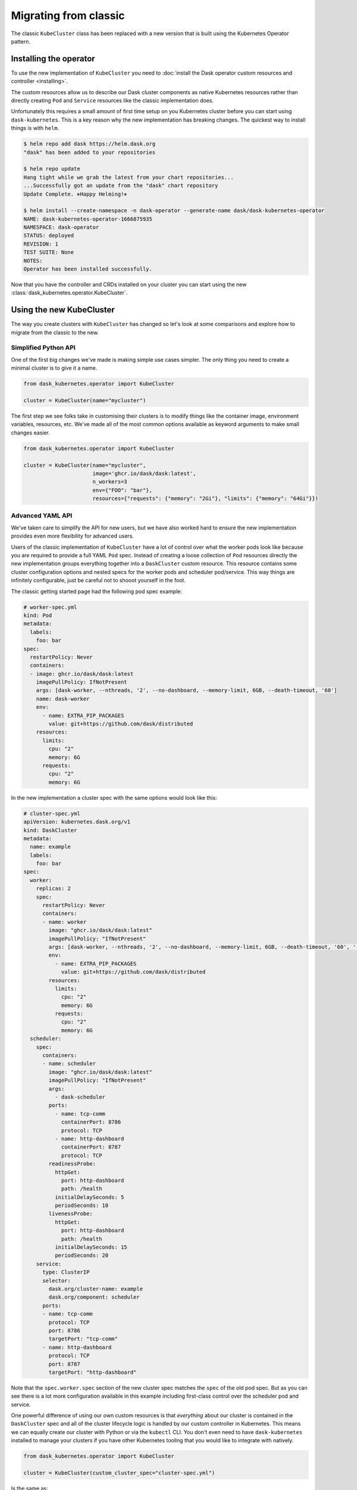 Migrating from classic
======================

The classic ``KubeCluster`` class has been replaced with a new version that is built using the Kubernetes Operator pattern.


Installing the operator
-----------------------

To use the new implementation of ``KubeCluster`` you need to :doc:`install the Dask operator custom resources and controller <installing>`.

The custom resources allow us to describe our Dask cluster components as native Kubernetes resources rather than directly creating ``Pod`` and ``Service`` resources like the classic implementation does.

Unfortunately this requires a small amount of first time setup on you Kubernetes cluster before you can start using ``dask-kubernetes``. This is a key reason why the new implementation has breaking changes.
The quickest way to install things is with ``helm``.

.. code-block:: console

    $ helm repo add dask https://helm.dask.org
    "dask" has been added to your repositories

    $ helm repo update
    Hang tight while we grab the latest from your chart repositories...
    ...Successfully got an update from the "dask" chart repository
    Update Complete. ⎈Happy Helming!⎈

    $ helm install --create-namespace -n dask-operator --generate-name dask/dask-kubernetes-operator
    NAME: dask-kubernetes-operator-1666875935
    NAMESPACE: dask-operator
    STATUS: deployed
    REVISION: 1
    TEST SUITE: None
    NOTES:
    Operator has been installed successfully.

Now that you have the controller and CRDs installed on your cluster you can start using the new :class:`dask_kubernetes.operator.KubeCluster`.

Using the new KubeCluster
-------------------------

The way you create clusters with ``KubeCluster`` has changed so let's look at some comparisons and explore how to migrate from the classic to the new.

Simplified Python API
^^^^^^^^^^^^^^^^^^^^^

One of the first big changes we've made is making simple use cases simpler. The only thing you need to create a minimal cluster is to give it a name.

.. code-block:: python

    from dask_kubernetes.operator import KubeCluster

    cluster = KubeCluster(name="mycluster")

The first step we see folks take in customising their clusters is to modify things like the container image, environment variables, resources, etc.
We've made all of the most common options available as keyword arguments to make small changes easier.

.. code-block:: python

    from dask_kubernetes.operator import KubeCluster

    cluster = KubeCluster(name="mycluster",
                          image='ghcr.io/dask/dask:latest',
                          n_workers=3
                          env={"FOO": "bar"},
                          resources={"requests": {"memory": "2Gi"}, "limits": {"memory": "64Gi"}})

Advanced YAML API
^^^^^^^^^^^^^^^^^

We've taken care to simplify the API for new users, but we have also worked hard to ensure the new implementation provides even more
flexibility for advanced users.

Users of the classic implementation of ``KubeCluster`` have a lot of control over what the worker pods look like because you are required
to provide a full YAML ``Pod`` spec. Instead of creating a loose collection of ``Pod`` resources directly the new implementation groups everything together into a ``DaskCluster`` custom resource.
This resource contains some cluster configuration options and nested specs for the worker pods and scheduler pod/service.
This way things are infinitely configurable, just be careful not to shooot yourself in the foot.

The classic getting started page had the following pod spec example:

.. code-block:: yaml

  # worker-spec.yml
  kind: Pod
  metadata:
    labels:
      foo: bar
  spec:
    restartPolicy: Never
    containers:
    - image: ghcr.io/dask/dask:latest
      imagePullPolicy: IfNotPresent
      args: [dask-worker, --nthreads, '2', --no-dashboard, --memory-limit, 6GB, --death-timeout, '60']
      name: dask-worker
      env:
        - name: EXTRA_PIP_PACKAGES
          value: git+https://github.com/dask/distributed
      resources:
        limits:
          cpu: "2"
          memory: 6G
        requests:
          cpu: "2"
          memory: 6G

In the new implementation a cluster spec with the same options would look like this:

.. code-block:: yaml

    # cluster-spec.yml
    apiVersion: kubernetes.dask.org/v1
    kind: DaskCluster
    metadata:
      name: example
      labels:
        foo: bar
    spec:
      worker:
        replicas: 2
        spec:
          restartPolicy: Never
          containers:
          - name: worker
            image: "ghcr.io/dask/dask:latest"
            imagePullPolicy: "IfNotPresent"
            args: [dask-worker, --nthreads, '2', --no-dashboard, --memory-limit, 6GB, --death-timeout, '60', '--name', $(DASK_WORKER_NAME)]
            env:
              - name: EXTRA_PIP_PACKAGES
                value: git+https://github.com/dask/distributed
            resources:
              limits:
                cpu: "2"
                memory: 6G
              requests:
                cpu: "2"
                memory: 6G
      scheduler:
        spec:
          containers:
          - name: scheduler
            image: "ghcr.io/dask/dask:latest"
            imagePullPolicy: "IfNotPresent"
            args:
              - dask-scheduler
            ports:
              - name: tcp-comm
                containerPort: 8786
                protocol: TCP
              - name: http-dashboard
                containerPort: 8787
                protocol: TCP
            readinessProbe:
              httpGet:
                port: http-dashboard
                path: /health
              initialDelaySeconds: 5
              periodSeconds: 10
            livenessProbe:
              httpGet:
                port: http-dashboard
                path: /health
              initialDelaySeconds: 15
              periodSeconds: 20
        service:
          type: ClusterIP
          selector:
            dask.org/cluster-name: example
            dask.org/component: scheduler
          ports:
          - name: tcp-comm
            protocol: TCP
            port: 8786
            targetPort: "tcp-comm"
          - name: http-dashboard
            protocol: TCP
            port: 8787
            targetPort: "http-dashboard"

Note that the ``spec.worker.spec`` section of the new cluster spec matches the ``spec`` of the old pod spec. But as you can see there is a lot more configuration available in this example including first-class control over the scheduler pod and service.

One powerful difference of using our own custom resources is that *everything* about our cluster is contained in the ``DaskCluster`` spec and all of the cluster lifecycle logic is handled by our custom controller in Kubernetes.
This means we can equally create our cluster with Python or via the ``kubectl`` CLI.
You don't even need to have ``dask-kubernetes`` installed to manage your clusters if you have other Kubernetes tooling that you would like to integrate with natively.

.. code-block:: python

    from dask_kubernetes.operator import KubeCluster

    cluster = KubeCluster(custom_cluster_spec="cluster-spec.yml")

Is the same as:

.. code-block:: console

    $ kubectl apply -f cluster-spec.yml

You can still connect to the cluster created via ``kubectl`` back in Python by name and have all of the convenience of using a cluster manager object.

.. code-block:: python

    from dask.distributed import Client
    from dask_kubernetes.operator import KubeCluster

    cluster = KubeCluster.from_name("example")
    cluster.scale(5)
    client = Client(cluster)

Middle ground
^^^^^^^^^^^^^

There is also a middle ground for users who would prefer to stay in Python and have much of the spec generated for them, but still want to be able to make complex customisations.

When creating a new ``KubeCluster`` with keyword arguments those arguments are passed to a call to ``dask_kubernetes.operator.make_cluster_spec`` which is similar to ``dask_kubernetes.make_pod_spec`` that you may have used in the past.
This function generates a dictionary representation of your ``DaskCluster`` spec which you can modify and pass to ``KubeCluster`` yourself.

.. code-block:: python

    from dask_kubernetes.operator import KubeCluster, make_cluster_spec

    cluster = KubeCluster(name="foo", n_workers= 2, env={"FOO": "bar"})

    # is equivalent to

    spec = make_cluster_spec(name="foo", n_workers= 2, env={"FOO": "bar"})
    cluster = KubeCluster(custom_cluster_spec=spec)

This is useful if you want the convenience of keyword arguments for common options but still have the ability to make advanced tweaks like setting ``nodeSelector`` options on the worker pods.

.. code-block:: python

    from dask_kubernetes.operator import KubeCluster, make_cluster_spec

    spec = make_cluster_spec(name="selector-example", n_workers=2)
    spec["spec"]["worker"]["spec"]["nodeSelector"] = {"disktype": "ssd"}

    cluster = KubeCluster(custom_cluster_spec=spec)

This can also enable you to migrate smoothly over from the existing tooling if you are using ``make_pod_spec`` as the classic pod spec is a subset of the new cluster spec.

.. code-block:: python

    from dask_kubernetes.operator import KubeCluster, make_cluster_spec
    from dask_kubernetes.classic import make_pod_spec

    # generate your existing classic pod spec
    pod_spec = make_pod_spec(**your_custom_options)
    pod_spec[...] = ... # Your existing tweaks to the pod spec

    # generate a new cluster spec and merge in the existing pod spec
    cluster_spec = make_cluster_spec(name="merge-example")
    cluster_spec["spec"]["worker"]["spec"] = pod_spec["spec"]

    cluster = KubeCluster(custom_cluster_spec=cluster_spec)

Troubleshooting
---------------

Moving from the classic implementation to the new operator based implementation will require some effort on your part. Sorry about that.

Hopefully this guide has given you enough information that you are motivated and able to make the change.
However if you get stuck or you would like input from a Dask maintainer please don't hesitate to reach out to us via the `Dask Forum <https://dask.discourse.group/>`_.
